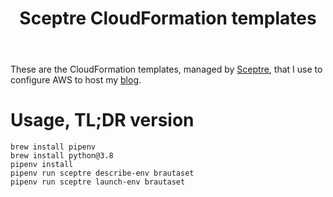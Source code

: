 #+title: Sceptre CloudFormation templates

These are the CloudFormation templates, managed by [[https://sceptre.cloudreach.com/latest/][Sceptre]], that I use
to configure AWS to host my [[https://www.brautaset.org][blog]].


* Usage, TL;DR version

: brew install pipenv
: brew install python@3.8
: pipenv install
: pipenv run sceptre describe-env brautaset
: pipenv run sceptre launch-env brautaset
